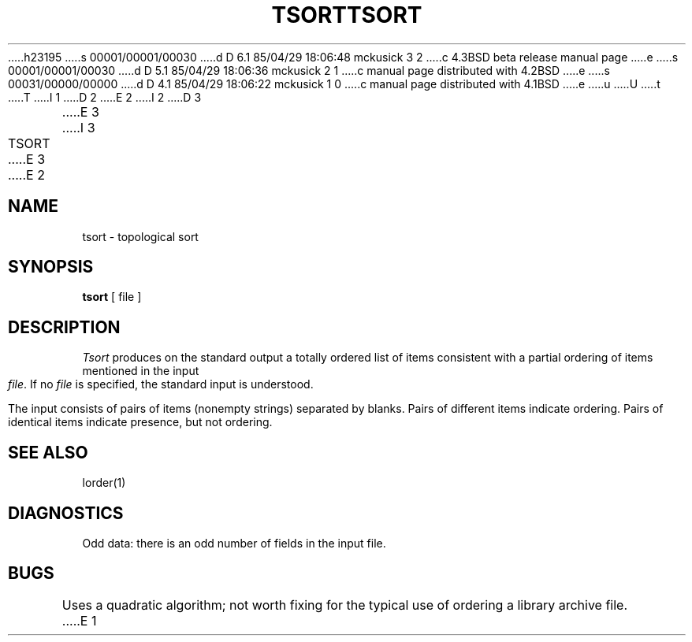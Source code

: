 h23195
s 00001/00001/00030
d D 6.1 85/04/29 18:06:48 mckusick 3 2
c 4.3BSD beta release manual page
e
s 00001/00001/00030
d D 5.1 85/04/29 18:06:36 mckusick 2 1
c manual page distributed with 4.2BSD
e
s 00031/00000/00000
d D 4.1 85/04/29 18:06:22 mckusick 1 0
c manual page distributed with 4.1BSD
e
u
U
t
T
I 1
.\"	%W% (Berkeley) %G%
.\"
D 2
.TH TSORT 1 
E 2
I 2
D 3
.TH TSORT 1  "18 January 1983"
E 3
I 3
.TH TSORT 1 "%Q%"
E 3
E 2
.AT 3
.SH NAME
tsort \- topological sort
.SH SYNOPSIS
.B tsort
[ file ]
.SH DESCRIPTION
.I Tsort
produces on the standard output a totally ordered list of items
consistent with a partial ordering of items
mentioned in the input
.IR file .
If no
.I file
is specified, the standard input is understood.
.PP
The input consists of pairs of items (nonempty strings)
separated by blanks.
Pairs of different items indicate ordering.
Pairs of identical items indicate presence, but not ordering.
.SH "SEE ALSO"
lorder(1)
.SH DIAGNOSTICS
Odd data: there is an odd number of fields in the input file.
.SH BUGS
Uses a quadratic algorithm;
not worth fixing for the typical use of ordering
a library archive file.
E 1
